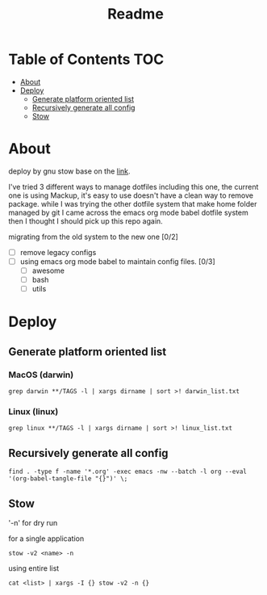 #+title: Readme

* Table of Contents :TOC:
- [[#about][About]]
- [[#deploy][Deploy]]
  - [[#generate-platform-oriented-list][Generate platform oriented list]]
  - [[#recursively-generate-all-config][Recursively generate all config]]
  - [[#stow][Stow]]

* About
deploy by gnu stow base on the [[http://brandon.invergo.net/news/2012-05-26-using-gnu-stow-to-manage-your-dotfiles.html][link]].

I've tried 3 different ways to manage dotfiles including this one, the current one is using Mackup, it's easy to use doesn't have a clean way to remove package. while I was trying the
other dotfile system that make home folder managed by git I came across the emacs org mode
babel dotfile system then I thought I should pick up this repo again.

migrating from the old system to the new one [0/2]
- [ ] remove legacy configs
- [ ] using emacs org mode babel to maintain config files. [0/3]
  - [ ] awesome
  - [ ] bash
  - [ ] utils

* Deploy
** Generate platform oriented list
*** MacOS (darwin)
#+begin_src shell
grep darwin **/TAGS -l | xargs dirname | sort >! darwin_list.txt
#+end_src
*** Linux (linux)
#+begin_src shell
grep linux **/TAGS -l | xargs dirname | sort >! linux_list.txt
#+end_src

** Recursively generate all config
#+begin_src shell
find . -type f -name '*.org' -exec emacs -nw --batch -l org --eval '(org-babel-tangle-file "{}")' \;
#+end_src

** Stow
'-n' for dry run

for a single application
#+begin_src shell
stow -v2 <name> -n
#+end_src

using entire list
#+begin_src shell
cat <list> | xargs -I {} stow -v2 -n {}
#+end_src
